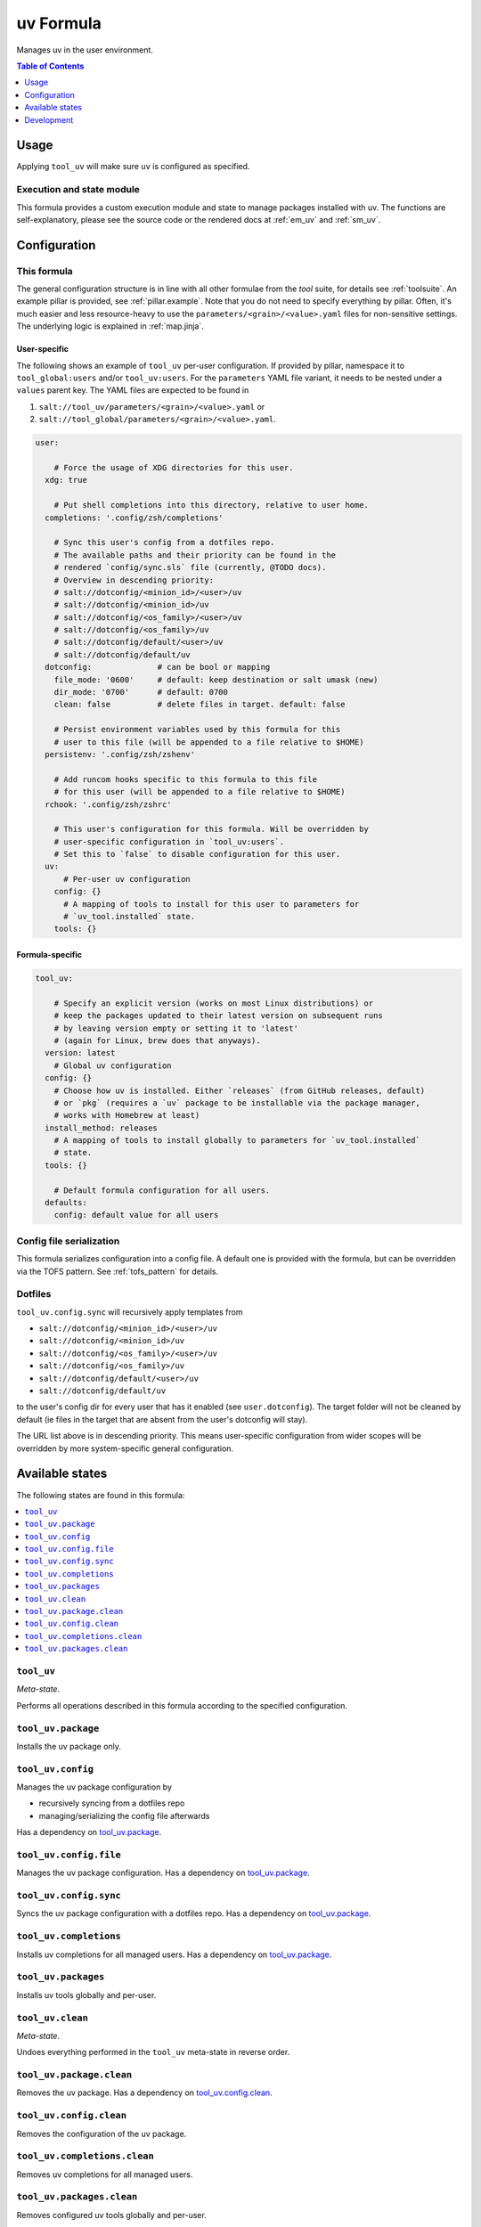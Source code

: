 .. _readme:

uv Formula
==========

Manages uv in the user environment.

.. contents:: **Table of Contents**
   :depth: 1

Usage
-----
Applying ``tool_uv`` will make sure ``uv`` is configured as specified.

Execution and state module
~~~~~~~~~~~~~~~~~~~~~~~~~~
This formula provides a custom execution module and state to manage packages installed with uv. The functions are self-explanatory, please see the source code or the rendered docs at :ref:`em_uv` and :ref:`sm_uv`.

Configuration
-------------

This formula
~~~~~~~~~~~~
The general configuration structure is in line with all other formulae from the `tool` suite, for details see :ref:`toolsuite`. An example pillar is provided, see :ref:`pillar.example`. Note that you do not need to specify everything by pillar. Often, it's much easier and less resource-heavy to use the ``parameters/<grain>/<value>.yaml`` files for non-sensitive settings. The underlying logic is explained in :ref:`map.jinja`.

User-specific
^^^^^^^^^^^^^
The following shows an example of ``tool_uv`` per-user configuration. If provided by pillar, namespace it to ``tool_global:users`` and/or ``tool_uv:users``. For the ``parameters`` YAML file variant, it needs to be nested under a ``values`` parent key. The YAML files are expected to be found in

1. ``salt://tool_uv/parameters/<grain>/<value>.yaml`` or
2. ``salt://tool_global/parameters/<grain>/<value>.yaml``.

.. code-block:: yaml

  user:

      # Force the usage of XDG directories for this user.
    xdg: true

      # Put shell completions into this directory, relative to user home.
    completions: '.config/zsh/completions'

      # Sync this user's config from a dotfiles repo.
      # The available paths and their priority can be found in the
      # rendered `config/sync.sls` file (currently, @TODO docs).
      # Overview in descending priority:
      # salt://dotconfig/<minion_id>/<user>/uv
      # salt://dotconfig/<minion_id>/uv
      # salt://dotconfig/<os_family>/<user>/uv
      # salt://dotconfig/<os_family>/uv
      # salt://dotconfig/default/<user>/uv
      # salt://dotconfig/default/uv
    dotconfig:              # can be bool or mapping
      file_mode: '0600'     # default: keep destination or salt umask (new)
      dir_mode: '0700'      # default: 0700
      clean: false          # delete files in target. default: false

      # Persist environment variables used by this formula for this
      # user to this file (will be appended to a file relative to $HOME)
    persistenv: '.config/zsh/zshenv'

      # Add runcom hooks specific to this formula to this file
      # for this user (will be appended to a file relative to $HOME)
    rchook: '.config/zsh/zshrc'

      # This user's configuration for this formula. Will be overridden by
      # user-specific configuration in `tool_uv:users`.
      # Set this to `false` to disable configuration for this user.
    uv:
        # Per-user uv configuration
      config: {}
        # A mapping of tools to install for this user to parameters for
        # `uv_tool.installed` state.
      tools: {}

Formula-specific
^^^^^^^^^^^^^^^^

.. code-block:: yaml

  tool_uv:

      # Specify an explicit version (works on most Linux distributions) or
      # keep the packages updated to their latest version on subsequent runs
      # by leaving version empty or setting it to 'latest'
      # (again for Linux, brew does that anyways).
    version: latest
      # Global uv configuration
    config: {}
      # Choose how uv is installed. Either `releases` (from GitHub releases, default)
      # or `pkg` (requires a `uv` package to be installable via the package manager,
      # works with Homebrew at least)
    install_method: releases
      # A mapping of tools to install globally to parameters for `uv_tool.installed`
      # state.
    tools: {}

      # Default formula configuration for all users.
    defaults:
      config: default value for all users

Config file serialization
~~~~~~~~~~~~~~~~~~~~~~~~~
This formula serializes configuration into a config file. A default one is provided with the formula, but can be overridden via the TOFS pattern. See :ref:`tofs_pattern` for details.

Dotfiles
~~~~~~~~
``tool_uv.config.sync`` will recursively apply templates from

* ``salt://dotconfig/<minion_id>/<user>/uv``
* ``salt://dotconfig/<minion_id>/uv``
* ``salt://dotconfig/<os_family>/<user>/uv``
* ``salt://dotconfig/<os_family>/uv``
* ``salt://dotconfig/default/<user>/uv``
* ``salt://dotconfig/default/uv``

to the user's config dir for every user that has it enabled (see ``user.dotconfig``). The target folder will not be cleaned by default (ie files in the target that are absent from the user's dotconfig will stay).

The URL list above is in descending priority. This means user-specific configuration from wider scopes will be overridden by more system-specific general configuration.


Available states
----------------

The following states are found in this formula:

.. contents::
   :local:


``tool_uv``
~~~~~~~~~~~
*Meta-state*.

Performs all operations described in this formula according to the specified configuration.


``tool_uv.package``
~~~~~~~~~~~~~~~~~~~
Installs the uv package only.


``tool_uv.config``
~~~~~~~~~~~~~~~~~~
Manages the uv package configuration by

* recursively syncing from a dotfiles repo
* managing/serializing the config file afterwards

Has a dependency on `tool_uv.package`_.


``tool_uv.config.file``
~~~~~~~~~~~~~~~~~~~~~~~
Manages the uv package configuration.
Has a dependency on `tool_uv.package`_.


``tool_uv.config.sync``
~~~~~~~~~~~~~~~~~~~~~~~
Syncs the uv package configuration
with a dotfiles repo.
Has a dependency on `tool_uv.package`_.


``tool_uv.completions``
~~~~~~~~~~~~~~~~~~~~~~~
Installs uv completions for all managed users.
Has a dependency on `tool_uv.package`_.


``tool_uv.packages``
~~~~~~~~~~~~~~~~~~~~
Installs uv tools globally and per-user.


``tool_uv.clean``
~~~~~~~~~~~~~~~~~
*Meta-state*.

Undoes everything performed in the ``tool_uv`` meta-state
in reverse order.


``tool_uv.package.clean``
~~~~~~~~~~~~~~~~~~~~~~~~~
Removes the uv package.
Has a dependency on `tool_uv.config.clean`_.


``tool_uv.config.clean``
~~~~~~~~~~~~~~~~~~~~~~~~
Removes the configuration of the uv package.


``tool_uv.completions.clean``
~~~~~~~~~~~~~~~~~~~~~~~~~~~~~
Removes uv completions for all managed users.


``tool_uv.packages.clean``
~~~~~~~~~~~~~~~~~~~~~~~~~~
Removes configured uv tools globally and per-user.



Development
-----------

Contributing to this repo
~~~~~~~~~~~~~~~~~~~~~~~~~

Commit messages
^^^^^^^^^^^^^^^

Commit message formatting is significant.

Please see `How to contribute <https://github.com/saltstack-formulas/.github/blob/master/CONTRIBUTING.rst>`_ for more details.

pre-commit
^^^^^^^^^^

`pre-commit <https://pre-commit.com/>`_ is configured for this formula, which you may optionally use to ease the steps involved in submitting your changes.
First install  the ``pre-commit`` package manager using the appropriate `method <https://pre-commit.com/#installation>`_, then run ``bin/install-hooks`` and
now ``pre-commit`` will run automatically on each ``git commit``.

.. code-block:: console

  $ bin/install-hooks
  pre-commit installed at .git/hooks/pre-commit
  pre-commit installed at .git/hooks/commit-msg

State documentation
~~~~~~~~~~~~~~~~~~~
There is a script that semi-autodocuments available states: ``bin/slsdoc``.

If a ``.sls`` file begins with a Jinja comment, it will dump that into the docs. It can be configured differently depending on the formula. See the script source code for details currently.

This means if you feel a state should be documented, make sure to write a comment explaining it.
